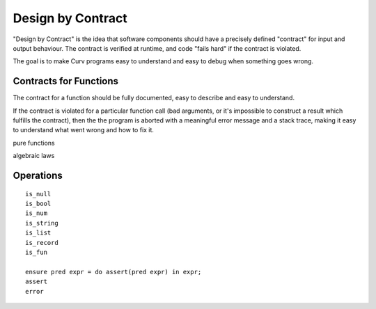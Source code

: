 Design by Contract
==================

"Design by Contract" is the idea that software components should have
a precisely defined "contract" for input and output behaviour.
The contract is verified at runtime, and code "fails hard" if the contract
is violated.

The goal is to make Curv programs easy to understand and easy to debug
when something goes wrong.

Contracts for Functions
-----------------------
The contract for a function should be fully documented,
easy to describe and easy to understand.

If the contract is violated for a particular function call (bad arguments,
or it's impossible to construct a result which fulfills the contract), then
the the program is aborted with a meaningful error message and a stack trace,
making it easy to understand what went wrong and how to fix it.

pure functions

algebraic laws

Operations
----------

::

  is_null
  is_bool
  is_num
  is_string
  is_list
  is_record
  is_fun

  ensure pred expr = do assert(pred expr) in expr;
  assert
  error

